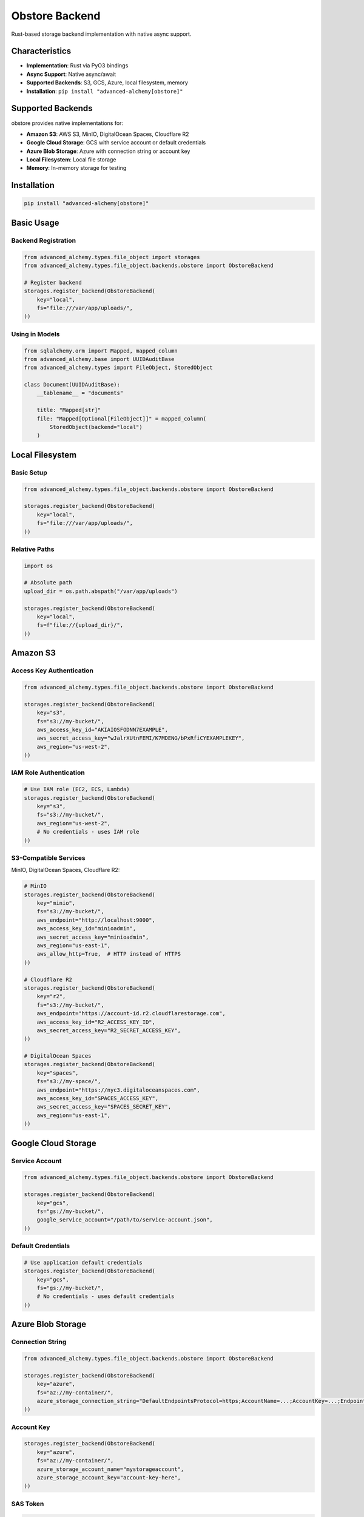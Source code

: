 ================
Obstore Backend
================

Rust-based storage backend implementation with native async support.

Characteristics
---------------

- **Implementation**: Rust via PyO3 bindings
- **Async Support**: Native async/await
- **Supported Backends**: S3, GCS, Azure, local filesystem, memory
- **Installation**: ``pip install "advanced-alchemy[obstore]"``

Supported Backends
------------------

obstore provides native implementations for:

- **Amazon S3**: AWS S3, MinIO, DigitalOcean Spaces, Cloudflare R2
- **Google Cloud Storage**: GCS with service account or default credentials
- **Azure Blob Storage**: Azure with connection string or account key
- **Local Filesystem**: Local file storage
- **Memory**: In-memory storage for testing

Installation
------------

.. code-block:: bash

    pip install "advanced-alchemy[obstore]"

Basic Usage
-----------

Backend Registration
~~~~~~~~~~~~~~~~~~~~

.. code-block:: python

    from advanced_alchemy.types.file_object import storages
    from advanced_alchemy.types.file_object.backends.obstore import ObstoreBackend

    # Register backend
    storages.register_backend(ObstoreBackend(
        key="local",
        fs="file:///var/app/uploads/",
    ))

Using in Models
~~~~~~~~~~~~~~~

.. code-block:: python

    from sqlalchemy.orm import Mapped, mapped_column
    from advanced_alchemy.base import UUIDAuditBase
    from advanced_alchemy.types import FileObject, StoredObject

    class Document(UUIDAuditBase):
        __tablename__ = "documents"

        title: "Mapped[str]"
        file: "Mapped[Optional[FileObject]]" = mapped_column(
            StoredObject(backend="local")
        )

Local Filesystem
----------------

Basic Setup
~~~~~~~~~~~

.. code-block:: python

    from advanced_alchemy.types.file_object.backends.obstore import ObstoreBackend

    storages.register_backend(ObstoreBackend(
        key="local",
        fs="file:///var/app/uploads/",
    ))

Relative Paths
~~~~~~~~~~~~~~

.. code-block:: python

    import os

    # Absolute path
    upload_dir = os.path.abspath("/var/app/uploads")

    storages.register_backend(ObstoreBackend(
        key="local",
        fs=f"file://{upload_dir}/",
    ))

Amazon S3
---------

Access Key Authentication
~~~~~~~~~~~~~~~~~~~~~~~~~

.. code-block:: python

    from advanced_alchemy.types.file_object.backends.obstore import ObstoreBackend

    storages.register_backend(ObstoreBackend(
        key="s3",
        fs="s3://my-bucket/",
        aws_access_key_id="AKIAIOSFODNN7EXAMPLE",
        aws_secret_access_key="wJalrXUtnFEMI/K7MDENG/bPxRfiCYEXAMPLEKEY",
        aws_region="us-west-2",
    ))

IAM Role Authentication
~~~~~~~~~~~~~~~~~~~~~~~

.. code-block:: python

    # Use IAM role (EC2, ECS, Lambda)
    storages.register_backend(ObstoreBackend(
        key="s3",
        fs="s3://my-bucket/",
        aws_region="us-west-2",
        # No credentials - uses IAM role
    ))

S3-Compatible Services
~~~~~~~~~~~~~~~~~~~~~~

MinIO, DigitalOcean Spaces, Cloudflare R2:

.. code-block:: python

    # MinIO
    storages.register_backend(ObstoreBackend(
        key="minio",
        fs="s3://my-bucket/",
        aws_endpoint="http://localhost:9000",
        aws_access_key_id="minioadmin",
        aws_secret_access_key="minioadmin",
        aws_region="us-east-1",
        aws_allow_http=True,  # HTTP instead of HTTPS
    ))

    # Cloudflare R2
    storages.register_backend(ObstoreBackend(
        key="r2",
        fs="s3://my-bucket/",
        aws_endpoint="https://account-id.r2.cloudflarestorage.com",
        aws_access_key_id="R2_ACCESS_KEY_ID",
        aws_secret_access_key="R2_SECRET_ACCESS_KEY",
    ))

    # DigitalOcean Spaces
    storages.register_backend(ObstoreBackend(
        key="spaces",
        fs="s3://my-space/",
        aws_endpoint="https://nyc3.digitaloceanspaces.com",
        aws_access_key_id="SPACES_ACCESS_KEY",
        aws_secret_access_key="SPACES_SECRET_KEY",
        aws_region="us-east-1",
    ))

Google Cloud Storage
--------------------

Service Account
~~~~~~~~~~~~~~~

.. code-block:: python

    from advanced_alchemy.types.file_object.backends.obstore import ObstoreBackend

    storages.register_backend(ObstoreBackend(
        key="gcs",
        fs="gs://my-bucket/",
        google_service_account="/path/to/service-account.json",
    ))

Default Credentials
~~~~~~~~~~~~~~~~~~~

.. code-block:: python

    # Use application default credentials
    storages.register_backend(ObstoreBackend(
        key="gcs",
        fs="gs://my-bucket/",
        # No credentials - uses default credentials
    ))

Azure Blob Storage
------------------

Connection String
~~~~~~~~~~~~~~~~~

.. code-block:: python

    from advanced_alchemy.types.file_object.backends.obstore import ObstoreBackend

    storages.register_backend(ObstoreBackend(
        key="azure",
        fs="az://my-container/",
        azure_storage_connection_string="DefaultEndpointsProtocol=https;AccountName=...;AccountKey=...;EndpointSuffix=core.windows.net",
    ))

Account Key
~~~~~~~~~~~

.. code-block:: python

    storages.register_backend(ObstoreBackend(
        key="azure",
        fs="az://my-container/",
        azure_storage_account_name="mystorageaccount",
        azure_storage_account_key="account-key-here",
    ))

SAS Token
~~~~~~~~~

.. code-block:: python

    storages.register_backend(ObstoreBackend(
        key="azure",
        fs="az://my-container/",
        azure_storage_account_name="mystorageaccount",
        azure_storage_sas_token="sas-token-here",
    ))

Memory (Testing)
----------------

In-Memory Storage
~~~~~~~~~~~~~~~~~

.. code-block:: python

    from advanced_alchemy.types.file_object.backends.obstore import ObstoreBackend

    storages.register_backend(ObstoreBackend(
        key="memory",
        fs="memory://",
    ))

File Operations
---------------

Upload with Metadata
~~~~~~~~~~~~~~~~~~~~

.. code-block:: python

    from advanced_alchemy.types import FileObject

    file_obj = FileObject(
        backend="s3",
        filename="invoice.pdf",
        content_type="application/pdf",
        metadata={
            "invoice_number": "INV-2025-001",
            "customer_id": "12345",
            "amount": "1500.00",
        },
        content=pdf_bytes,
    )

    await file_obj.save_async()

Signed URLs
~~~~~~~~~~~

.. code-block:: python

    # Download URL (expires in 1 hour)
    download_url = await file_obj.sign_async(expires_in=3600)

    # Upload URL (expires in 5 minutes)
    upload_url = await file_obj.sign_async(expires_in=300, for_upload=True)

Multipart Upload
~~~~~~~~~~~~~~~~

obstore automatically uses multipart for large files:

.. code-block:: python

    # Default settings (automatic)
    await large_file.save_async()

    # Custom chunk size and concurrency
    await large_file.save_async(
        use_multipart=True,
        chunk_size=50 * 1024 * 1024,  # 50 MB chunks
        max_concurrency=20,
    )

    # Disable multipart for small files
    await small_file.save_async(use_multipart=False)

Advanced Configuration
----------------------

Environment Variables
~~~~~~~~~~~~~~~~~~~~~

.. code-block:: python

    import os
    from advanced_alchemy.types.file_object.backends.obstore import ObstoreBackend

    storages.register_backend(ObstoreBackend(
        key="s3",
        fs="s3://my-bucket/",
        aws_access_key_id=os.environ["AWS_ACCESS_KEY_ID"],
        aws_secret_access_key=os.environ["AWS_SECRET_ACCESS_KEY"],
        aws_region=os.environ.get("AWS_REGION", "us-east-1"),
    ))

Startup Configuration
~~~~~~~~~~~~~~~~~~~~~

.. code-block:: python

    from contextlib import asynccontextmanager
    from litestar import Litestar

    @asynccontextmanager
    async def configure_storage(app: Litestar):
        """Configure obstore on startup."""
        from advanced_alchemy.types.file_object.backends.obstore import ObstoreBackend

        storages.register_backend(ObstoreBackend(
            key="documents",
            fs=f"s3://{os.environ['S3_BUCKET']}/",
            aws_region=os.environ["AWS_REGION"],
        ))

        yield

    app = Litestar(route_handlers=[...], lifespan=[configure_storage])

Multiple Backends
~~~~~~~~~~~~~~~~~

.. code-block:: python

    # Documents on S3
    storages.register_backend(ObstoreBackend(
        key="documents",
        fs="s3://company-documents/",
        aws_region="us-west-2",
    ))

    # Images on GCS
    storages.register_backend(ObstoreBackend(
        key="images",
        fs="gs://company-images/",
        google_service_account="/path/to/sa.json",
    ))

    # Temporary files locally
    storages.register_backend(ObstoreBackend(
        key="temp",
        fs="file:///tmp/uploads/",
    ))

Framework Integration
---------------------

Litestar Upload
~~~~~~~~~~~~~~~

.. code-block:: python

    from litestar import post
    from litestar.datastructures import UploadFile
    from advanced_alchemy.types import FileObject

    @post("/upload")
    async def upload_file(
        data: UploadFile,
        service: "DocumentService",
    ) -> "Document":
        """Upload file to obstore storage."""
        doc = await service.create(
            DocumentModel(
                title=data.filename or "untitled",
                file=FileObject(
                    backend="s3",
                    filename=data.filename or "file",
                    content_type=data.content_type,
                    content=await data.read(),
                ),
            )
        )
        return service.to_schema(doc, schema_type=DocumentSchema)

Signed URL Generation
~~~~~~~~~~~~~~~~~~~~~

.. code-block:: python

    from litestar import post

    @post("/upload-url")
    async def generate_upload_url(filename: str) -> "dict[str, str]":
        """Generate signed upload URL for client-side upload."""
        from advanced_alchemy.types import FileObject

        file_obj = FileObject(
            backend="s3",
            filename=filename,
        )

        upload_url = await file_obj.sign_async(expires_in=300, for_upload=True)

        return {
            "upload_url": upload_url,
            "filename": filename,
            "expires_in": 300,
        }

Testing
-------

Memory Backend
~~~~~~~~~~~~~~

.. code-block:: python

    import pytest
    from advanced_alchemy.types.file_object import storages
    from advanced_alchemy.types.file_object.backends.obstore import ObstoreBackend

    @pytest.fixture
    def memory_storage():
        """Configure in-memory obstore storage."""
        backend = ObstoreBackend(key="test", fs="memory://")
        storages.register_backend(backend)
        yield backend
        storages._backends.pop("test", None)

    async def test_file_upload(memory_storage):
        """Test file upload with obstore memory backend."""
        from advanced_alchemy.types import FileObject

        file_obj = FileObject(
            backend="test",
            filename="test.txt",
            content=b"Test content",
        )

        await file_obj.save_async()
        content = await file_obj.get_content_async()
        assert content == b"Test content"

Test Fixtures
~~~~~~~~~~~~~

.. code-block:: python

    @pytest.fixture
    async def sample_file(memory_storage):
        """Create sample file for testing."""
        from advanced_alchemy.types import FileObject

        file_obj = FileObject(
            backend="test",
            filename="sample.txt",
            content_type="text/plain",
            content=b"Sample content",
        )
        await file_obj.save_async()
        return file_obj

    async def test_file_operations(sample_file):
        """Test file operations."""
        content = await sample_file.get_content_async()
        assert content == b"Sample content"

        await sample_file.delete_async()

Performance Optimization
------------------------

Chunk Size Configuration
~~~~~~~~~~~~~~~~~~~~~~~~~

.. code-block:: python

    # Small files (<10MB): disable multipart
    await small_file.save_async(use_multipart=False)

    # Medium files (10MB-1GB): use defaults
    await medium_file.save_async()

    # Large files (>1GB): increase chunk size
    await large_file.save_async(
        chunk_size=50 * 1024 * 1024,  # 50MB
        max_concurrency=20,
    )

Concurrent Operations
~~~~~~~~~~~~~~~~~~~~~

.. code-block:: python

    import asyncio

    # Upload multiple files concurrently
    files = [
        FileObject(backend="s3", filename=f"file{i}.txt", content=b"data")
        for i in range(100)
    ]

    await asyncio.gather(*[f.save_async() for f in files])

Connection Reuse
~~~~~~~~~~~~~~~~

obstore reuses connections automatically:

.. code-block:: python

    # Same backend = reused connections
    backend = ObstoreBackend(key="s3", fs="s3://my-bucket/")
    storages.register_backend(backend)

    # All operations reuse the same connection pool
    await file1.save_async()
    await file2.save_async()
    await file3.save_async()

Common Issues
-------------

LocalStore Metadata Support
~~~~~~~~~~~~~~~~~~~~~~~~~~~~

LocalStore doesn't support content-type or metadata:

.. code-block:: python

    # Metadata ignored on local filesystem
    file_obj = FileObject(
        backend="local",
        filename="test.txt",
        content_type="text/plain",  # Ignored
        metadata={"key": "value"},  # Ignored
        content=b"data",
    )

Use S3/GCS/Azure for metadata support.

Signed URL Support
~~~~~~~~~~~~~~~~~~

Not all backends support signed URLs:

.. code-block:: python

    # S3/GCS/Azure: supported
    url = await file_obj.sign_async(expires_in=3600)

    # LocalStore: NotImplementedError
    # Use cloud storage for signed URLs

Authentication Errors
~~~~~~~~~~~~~~~~~~~~~

Verify credentials and permissions:

.. code-block:: bash

    # AWS credentials
    export AWS_ACCESS_KEY_ID=your-access-key
    export AWS_SECRET_ACCESS_KEY=your-secret-key
    export AWS_REGION=us-west-2

    # GCP credentials
    export GOOGLE_APPLICATION_CREDENTIALS=/path/to/service-account.json

Endpoint Format
~~~~~~~~~~~~~~~

Use correct URL format:

.. code-block:: python

    # Correct
    aws_endpoint="http://localhost:9000"      # With protocol
    fs="s3://bucket/"                         # With trailing slash

    # Incorrect
    aws_endpoint="localhost:9000"             # Missing protocol
    fs="s3://bucket"                          # Missing trailing slash

Migration from FSSpec
---------------------

Configuration Changes
~~~~~~~~~~~~~~~~~~~~~

.. code-block:: python

    # Before (fsspec)
    import fsspec
    from advanced_alchemy.types.file_object.backends.fsspec import FSSpecBackend

    s3_fs = fsspec.filesystem(
        "s3",
        key="AWS_ACCESS_KEY",
        secret="AWS_SECRET_KEY",
    )
    storages.register_backend(FSSpecBackend(
        key="s3",
        fs=s3_fs,
        prefix="my-bucket",
    ))

    # After (obstore)
    from advanced_alchemy.types.file_object.backends.obstore import ObstoreBackend

    storages.register_backend(ObstoreBackend(
        key="s3",
        fs="s3://my-bucket/",
        aws_access_key_id="AWS_ACCESS_KEY",
        aws_secret_access_key="AWS_SECRET_KEY",
    ))

Model Code Unchanged
~~~~~~~~~~~~~~~~~~~~

.. code-block:: python

    # Models don't change
    class Document(UUIDAuditBase):
        file: "Mapped[Optional[FileObject]]" = mapped_column(
            StoredObject(backend="s3")
        )

    # FileObject API identical
    await file_obj.save_async()
    content = await file_obj.get_content_async()
    await file_obj.delete_async()

See Also
--------

- :doc:`index` - Storage backend overview
- :doc:`fsspec` - Python-based alternative backend
- :doc:`configuration` - Advanced configuration
- :doc:`../types/file-storage` - FileObject type
- `obstore Documentation <https://github.com/roeap/obstore>`_
